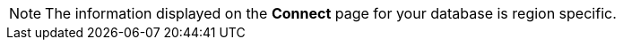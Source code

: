 [NOTE]
====
The information displayed on the *Connect* page for your database is region specific.
====
